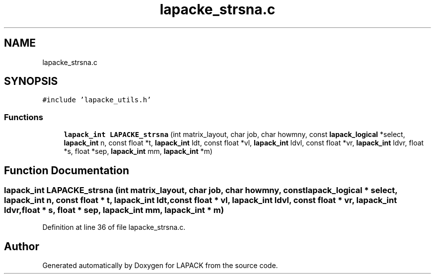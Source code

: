 .TH "lapacke_strsna.c" 3 "Tue Nov 14 2017" "Version 3.8.0" "LAPACK" \" -*- nroff -*-
.ad l
.nh
.SH NAME
lapacke_strsna.c
.SH SYNOPSIS
.br
.PP
\fC#include 'lapacke_utils\&.h'\fP
.br

.SS "Functions"

.in +1c
.ti -1c
.RI "\fBlapack_int\fP \fBLAPACKE_strsna\fP (int matrix_layout, char job, char howmny, const \fBlapack_logical\fP *select, \fBlapack_int\fP n, const float *t, \fBlapack_int\fP ldt, const float *vl, \fBlapack_int\fP ldvl, const float *vr, \fBlapack_int\fP ldvr, float *s, float *sep, \fBlapack_int\fP mm, \fBlapack_int\fP *m)"
.br
.in -1c
.SH "Function Documentation"
.PP 
.SS "\fBlapack_int\fP LAPACKE_strsna (int matrix_layout, char job, char howmny, const \fBlapack_logical\fP * select, \fBlapack_int\fP n, const float * t, \fBlapack_int\fP ldt, const float * vl, \fBlapack_int\fP ldvl, const float * vr, \fBlapack_int\fP ldvr, float * s, float * sep, \fBlapack_int\fP mm, \fBlapack_int\fP * m)"

.PP
Definition at line 36 of file lapacke_strsna\&.c\&.
.SH "Author"
.PP 
Generated automatically by Doxygen for LAPACK from the source code\&.
